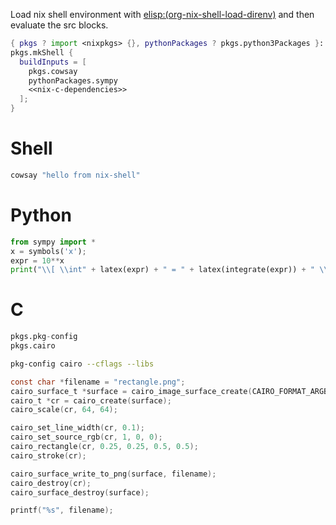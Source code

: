 Load nix shell environment with [[elisp:(org-nix-shell-load-direnv)]] and then evaluate the src blocks.

#+name: nix-shell
#+begin_src nix :noweb yes
  { pkgs ? import <nixpkgs> {}, pythonPackages ? pkgs.python3Packages }:
  pkgs.mkShell {
    buildInputs = [
      pkgs.cowsay
      pythonPackages.sympy
      <<nix-c-dependencies>>
    ];
  }
#+end_src

* Shell

#+begin_src sh :results output
cowsay "hello from nix-shell"
#+end_src

* Python

#+begin_src python :results drawer output
  from sympy import *
  x = symbols('x');
  expr = 10**x
  print("\\[ \\int" + latex(expr) + " = " + latex(integrate(expr)) + " \\]")
#+end_src

* C

#+name: nix-c-dependencies
#+begin_src nix
  pkgs.pkg-config
  pkgs.cairo
#+end_src

#+name: c-cairo-flags
#+begin_src sh
  pkg-config cairo --cflags --libs
#+end_src

#+headers: :flags (org-sbe "c-cairo-flags")
#+headers: :includes '(stdio.h cairo.h)
#+begin_src C :results file
  const char *filename = "rectangle.png";
  cairo_surface_t *surface = cairo_image_surface_create(CAIRO_FORMAT_ARGB32, 64, 64);
  cairo_t *cr = cairo_create(surface);
  cairo_scale(cr, 64, 64);

  cairo_set_line_width(cr, 0.1);
  cairo_set_source_rgb(cr, 1, 0, 0);
  cairo_rectangle(cr, 0.25, 0.25, 0.5, 0.5);
  cairo_stroke(cr);

  cairo_surface_write_to_png(surface, filename);
  cairo_destroy(cr);
  cairo_surface_destroy(surface);

  printf("%s", filename);
#+end_src

#+results:
[[file:rectangle.png]]

